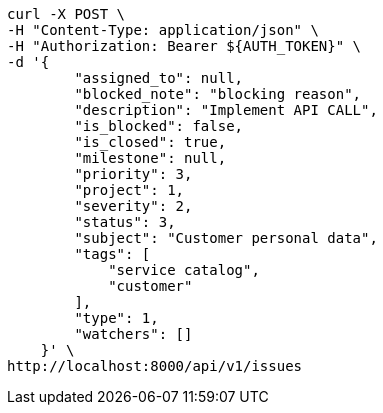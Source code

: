 [source,bash]
----
curl -X POST \
-H "Content-Type: application/json" \
-H "Authorization: Bearer ${AUTH_TOKEN}" \
-d '{
        "assigned_to": null,
        "blocked_note": "blocking reason",
        "description": "Implement API CALL",
        "is_blocked": false,
        "is_closed": true,
        "milestone": null,
        "priority": 3,
        "project": 1,
        "severity": 2,
        "status": 3,
        "subject": "Customer personal data",
        "tags": [
            "service catalog",
            "customer"
        ],
        "type": 1,
        "watchers": []
    }' \
http://localhost:8000/api/v1/issues
----

